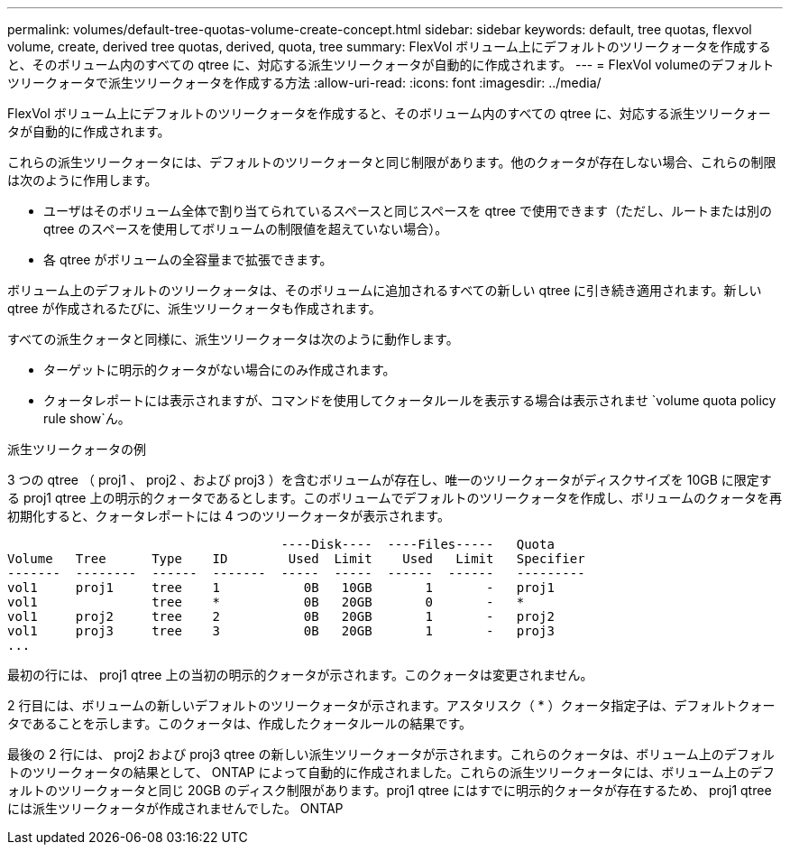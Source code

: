 ---
permalink: volumes/default-tree-quotas-volume-create-concept.html 
sidebar: sidebar 
keywords: default, tree quotas, flexvol volume, create, derived tree quotas, derived, quota, tree 
summary: FlexVol ボリューム上にデフォルトのツリークォータを作成すると、そのボリューム内のすべての qtree に、対応する派生ツリークォータが自動的に作成されます。 
---
= FlexVol volumeのデフォルトツリークォータで派生ツリークォータを作成する方法
:allow-uri-read: 
:icons: font
:imagesdir: ../media/


[role="lead"]
FlexVol ボリューム上にデフォルトのツリークォータを作成すると、そのボリューム内のすべての qtree に、対応する派生ツリークォータが自動的に作成されます。

これらの派生ツリークォータには、デフォルトのツリークォータと同じ制限があります。他のクォータが存在しない場合、これらの制限は次のように作用します。

* ユーザはそのボリューム全体で割り当てられているスペースと同じスペースを qtree で使用できます（ただし、ルートまたは別の qtree のスペースを使用してボリュームの制限値を超えていない場合）。
* 各 qtree がボリュームの全容量まで拡張できます。


ボリューム上のデフォルトのツリークォータは、そのボリュームに追加されるすべての新しい qtree に引き続き適用されます。新しい qtree が作成されるたびに、派生ツリークォータも作成されます。

すべての派生クォータと同様に、派生ツリークォータは次のように動作します。

* ターゲットに明示的クォータがない場合にのみ作成されます。
* クォータレポートには表示されますが、コマンドを使用してクォータルールを表示する場合は表示されませ `volume quota policy rule show`ん。


.派生ツリークォータの例
3 つの qtree （ proj1 、 proj2 、および proj3 ）を含むボリュームが存在し、唯一のツリークォータがディスクサイズを 10GB に限定する proj1 qtree 上の明示的クォータであるとします。このボリュームでデフォルトのツリークォータを作成し、ボリュームのクォータを再初期化すると、クォータレポートには 4 つのツリークォータが表示されます。

[listing]
----
                                    ----Disk----  ----Files-----   Quota
Volume   Tree      Type    ID        Used  Limit    Used   Limit   Specifier
-------  --------  ------  -------  -----  -----  ------  ------   ---------
vol1     proj1     tree    1           0B   10GB       1       -   proj1
vol1               tree    *           0B   20GB       0       -   *
vol1     proj2     tree    2           0B   20GB       1       -   proj2
vol1     proj3     tree    3           0B   20GB       1       -   proj3
...
----
最初の行には、 proj1 qtree 上の当初の明示的クォータが示されます。このクォータは変更されません。

2 行目には、ボリュームの新しいデフォルトのツリークォータが示されます。アスタリスク（ * ）クォータ指定子は、デフォルトクォータであることを示します。このクォータは、作成したクォータルールの結果です。

最後の 2 行には、 proj2 および proj3 qtree の新しい派生ツリークォータが示されます。これらのクォータは、ボリューム上のデフォルトのツリークォータの結果として、 ONTAP によって自動的に作成されました。これらの派生ツリークォータには、ボリューム上のデフォルトのツリークォータと同じ 20GB のディスク制限があります。proj1 qtree にはすでに明示的クォータが存在するため、 proj1 qtree には派生ツリークォータが作成されませんでした。 ONTAP
